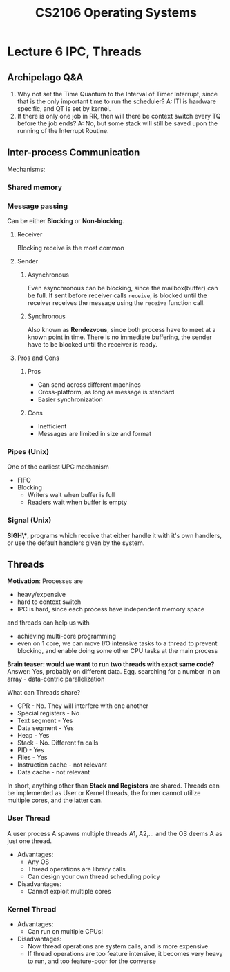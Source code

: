 #+TITLE: CS2106 Operating Systems
* Lecture 6 IPC, Threads
** Archipelago Q&A
1. Why not set the Time Quantum to the Interval of Timer Interrupt, since that
   is the only important time to run the scheduler?
   A: ITI is hardware specific, and QT is set by kernel.
2. If there is only one job in RR, then will there be context switch every TQ
   before the job ends?
   A: No, but some stack will still be saved upon the running of the Interrupt Routine.
** Inter-process Communication
Mechanisms:
*** Shared memory
*** Message passing
Can be either *Blocking* or *Non-blocking*.
**** Receiver
Blocking receive is the most common
**** Sender
***** Asynchronous
Even asynchronous can be blocking, since the mailbox(buffer) can be full.
If sent before receiver calls =receive=, is blocked until the receiver receives
the message using the =receive= function call.
***** Synchronous
Also known as *Rendezvous*, since both process have to meet at a known point in time.
There is no immediate buffering, the sender have to be blocked until the
receiver is ready.
**** Pros and Cons
***** Pros
- Can send across different machines
- Cross-platform, as long as message is standard
- Easier synchronization
***** Cons
- Inefficient
- Messages are limited in size and format
*** Pipes (Unix)
One of the earliest UPC mechanism
- FIFO
- Blocking
  - Writers wait when buffer is full
  - Readers wait when buffer is empty
*** Signal (Unix)
*SIGH\**, programs which receive that either handle it with it's own handlers, or
 use the default handlers given by the system.
** Threads
*Motivation*: Processes are
- heavy/expensive
- hard to context switch
- IPC is hard, since each process have independent memory space
and threads can help us with
- achieving multi-core programming
- even on 1 core, we can move I/O intensive tasks to a thread to prevent
  blocking, and enable doing some other CPU tasks at the main process

*Brain teaser: would we want to run two threads with exact same code?*
Answer: Yes, probably on different data. Egg. searching for a number in an
array - data-centric parallelization

What can Threads share?
- GPR - No. They will interfere with one another
- Special registers - No
- Text segment - Yes
- Data segment - Yes
- Heap - Yes
- Stack - No. Different fn calls
- PID - Yes
- Files - Yes
- Instruction cache - not relevant
- Data cache - not relevant

In short, anything other than *Stack and Registers* are shared.
    Threads can be implemented as User or Kernel threads, the former cannot
    utilize multiple cores, and the latter can.
*** User Thread
A user process A spawns multiple threads A1, A2,... and the OS deems A as just
one thread.
- Advantages:
  - Any OS
  - Thread operations are library calls
  - Can design your own thread scheduling policy
- Disadvantages:
  - Cannot exploit multiple cores

*** Kernel Thread
- Advantages:
  - Can run on multiple CPUs!
- Disadvantages:
  - Now thread operations are system calls, and is more expensive
  - If thread operations are too feature intensive, it becomes very heavy to
    run, and too feature-poor for the converse
